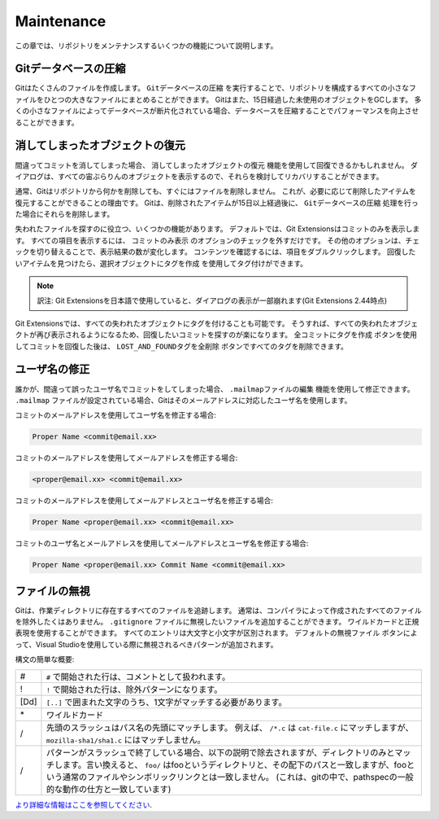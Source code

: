 .. index::
   single: Maintenance

Maintenance
===========

この章では、リポジトリをメンテナンスするいくつかの機能について説明します。

.. index::
   single: Maintenance; Gitデータベースの圧縮

Gitデータベースの圧縮
---------------------

Gitはたくさんのファイルを作成します。
``Gitデータベースの圧縮`` を実行することで、リポジトリを構成するすべての小さなファイルをひとつの大きなファイルにまとめることができます。
Gitはまた、15日経過した未使用のオブジェクトをGCします。
多くの小さなファイルによってデータベースが断片化されている場合、データベースを圧縮することでパフォーマンスを向上させることができます。

.. image:: /images/compress_database.png

.. index::
   single: Maintenance; 消してしまったオブジェクトの復元

消してしまったオブジェクトの復元
--------------------------------

間違ってコミットを消してしまった場合、 ``消してしまったオブジェクトの復元`` 機能を使用して回復できるかもしれません。
ダイアログは、すべての宙ぶらりんのオブジェクトを表示するので、それらを検討してリカバリすることができます。

.. image:: /images/recover_objects.png

通常、Gitはリポジトリから何かを削除しても、すぐにはファイルを削除しません。
これが、必要に応じて削除したアイテムを復元することができることの理由です。
Gitは、削除されたアイテムが15日以上経過後に、 ``Gitデータベースの圧縮`` 処理を行った場合にそれらを削除します。

.. image:: /images/verify_database.png

失われたファイルを探すのに役立つ、いくつかの機能があります。
デフォルトでは、Git Extensionsはコミットのみを表示します。
すべての項目を表示するには、 ``コミットのみ表示`` のオプションのチェックを外すだけです。
その他のオプションは、チェックを切り替えることで、表示結果の数が変化します。
コンテンツを確認するには、項目をダブルクリックします。
回復したいアイテムを見つけたら、``選択オブジェクトにタグを作成`` を使用してタグ付けができます。

.. note::
	訳注: Git Extensionsを日本語で使用していると、ダイアログの表示が一部崩れます(Git Extensions 2.44時点)

Git Extensionsでは、すべての失われたオブジェクトにタグを付けることも可能です。
そうすれば、すべての失われたオブジェクトが再び表示されるようになるため、回復したいコミットを探すのが楽になります。
``全コミットにタグを作成`` ボタンを使用してコミットを回復した後は、 ``LOST_AND_FOUNDタグを全削除`` ボタンですべてのタグを削除できます。

.. image:: /images/lost_found.png

.. index::
   single: Maintenance; ユーザ名の修正

ユーザ名の修正
--------------

誰かが、間違って誤ったユーザ名でコミットをしてしまった場合、 ``.mailmapファイルの編集`` 機能を使用して修正できます。
``.mailmap`` ファイルが設定されている場合、Gitはそのメールアドレスに対応したユーザ名を使用します。

.. image:: /images/mail_map.png

コミットのメールアドレスを使用してユーザ名を修正する場合:

.. code-block:: text

    Proper Name <commit@email.xx>

コミットのメールアドレスを使用してメールアドレスを修正する場合:

.. code-block:: text
    
    <proper@email.xx> <commit@email.xx>

コミットのメールアドレスを使用してメールアドレスとユーザ名を修正する場合:

.. code-block:: text

    Proper Name <proper@email.xx> <commit@email.xx>

コミットのユーザ名とメールアドレスを使用してメールアドレスとユーザ名を修正する場合:	

.. code-block:: text

    Proper Name <proper@email.xx> Commit Name <commit@email.xx>

.. index::
   single: Maintenance; ファイルの無視

ファイルの無視
--------------

Gitは、作業ディレクトリに存在するすべてのファイルを追跡します。
通常は、コンパイラによって作成されたすべてのファイルを除外したくはありません。
``.gitignore`` ファイルに無視したいファイルを追加することができます。
ワイルドカードと正規表現を使用することができます。
すべてのエントリは大文字と小文字が区別されます。
``デフォルトの無視ファイル`` ボタンによって、Visual Studioを使用している際に無視されるべきパターンが追加されます。

.. image:: /images/gitignore.png

構文の簡単な概要:

+-----+---------------------------------------------------------------------------------------------------------------------------------+
|#    | ``#`` で開始された行は、コメントとして扱われます。                                                                              |
+-----+---------------------------------------------------------------------------------------------------------------------------------+
|!    | ``!`` で開始された行は、除外パターンになります。                                                                                |
+-----+---------------------------------------------------------------------------------------------------------------------------------+
|[Dd] | ``[..]`` で囲まれた文字のうち、1文字がマッチする必要があります。                                                                |
+-----+---------------------------------------------------------------------------------------------------------------------------------+
|\*   | ワイルドカード                                                                                                                  |
+-----+---------------------------------------------------------------------------------------------------------------------------------+
|/    | 先頭のスラッシュはパス名の先頭にマッチします。                                                                                  |
|     | 例えば、 ``/*.c`` は ``cat-file.c`` にマッチしますが、 ``mozilla-sha1/sha1.c`` にはマッチしません。                             |
+-----+---------------------------------------------------------------------------------------------------------------------------------+
|/    | パターンがスラッシュで終了している場合、以下の説明で除去されますが、ディレクトリのみとマッチします。言い換えると、              |
|     | ``foo/`` はfooというディレクトリと、その配下のパスと一致しますが、fooという通常のファイルやシンボリックリンクとは一致しません。 |
|     | (これは、gitの中で、pathspecの一般的な動作の仕方と一致しています)                                                               |
+-----+---------------------------------------------------------------------------------------------------------------------------------+

`より詳細な情報はここを参照してください <http://www.kernel.org/pub/software/scm/git/docs/gitignore.html>`_.

